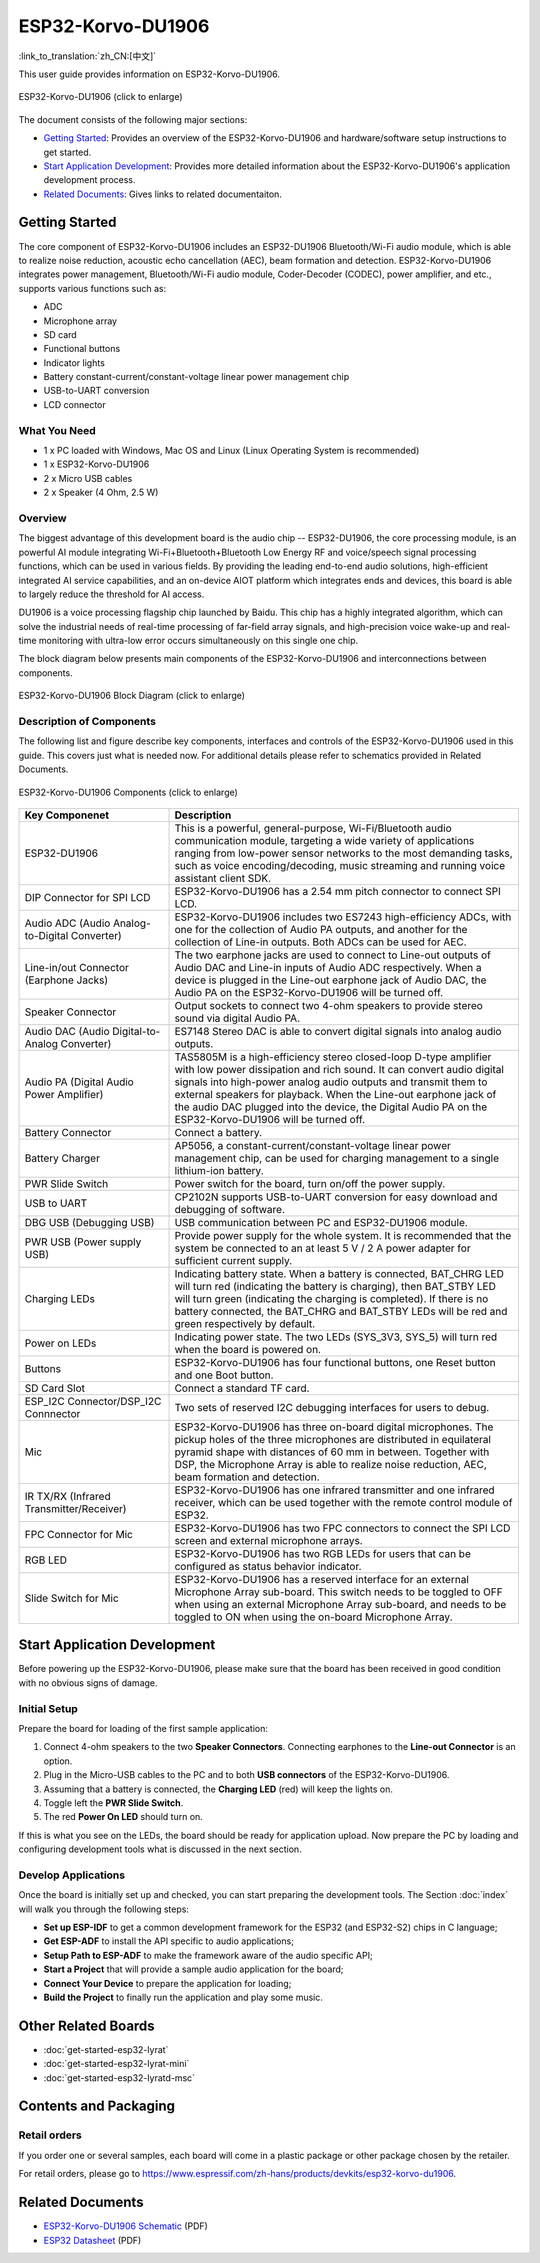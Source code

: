 
ESP32-Korvo-DU1906
===================
:link_to_translation:`zh_CN:[中文]`

This user guide provides information on ESP32-Korvo-DU1906. 


.. figure:: ../../_static/esp32-korvo-du1906-v1.1.png
    :align: center
    :scale: 50%
    :alt: esp32-korvo-du1906
    :figclass: align-center

    ESP32-Korvo-DU1906 (click to enlarge)

The document consists of the following major sections:

- `Getting Started`_: Provides an overview of the ESP32-Korvo-DU1906 and hardware/software setup instructions to get started.
- `Start Application Development`_: Provides more detailed information about the ESP32-Korvo-DU1906's application development process.
- `Related Documents`_: Gives links to related documentaiton.


Getting Started
-----------------

The core component of ESP32-Korvo-DU1906 includes an ESP32-DU1906 Bluetooth/Wi-Fi audio module, which is able to realize noise reduction, acoustic echo cancellation (AEC), beam formation and detection. ESP32-Korvo-DU1906 integrates power management, Bluetooth/Wi-Fi audio module, Coder-Decoder (CODEC), power amplifier, and etc., supports various functions such as:

* ADC
* Microphone array
* SD card
* Functional buttons
* Indicator lights
* Battery constant-current/constant-voltage linear power management chip
* USB-to-UART conversion
* LCD connector


What You Need
~~~~~~~~~~~~~~

* 1 x PC loaded with Windows, Mac OS and Linux (Linux Operating System is recommended)
* 1 x ESP32-Korvo-DU1906
* 2 x Micro USB cables
* 2 x Speaker (4 Ohm, 2.5 W)

Overview
~~~~~~~~~

The biggest advantage of this development board is the audio chip -- ESP32-DU1906, the core processing module, is an powerful AI module integrating Wi-Fi+Bluetooth+Bluetooth Low Energy RF and voice/speech signal processing functions, which can be used in various fields. By providing the leading end-to-end audio solutions, high-efficient integrated AI service capabilities, and an on-device AIOT platform which integrates ends and devices, this board is able to largely reduce the threshold for AI access.

DU1906 is a voice processing flagship chip launched by Baidu. This chip has a highly integrated algorithm, which can solve the industrial needs of real-time processing of far-field array signals, and high-precision voice wake-up and real-time monitoring with ultra-low error occurs simultaneously on this single one chip.

The block diagram below presents main components of the ESP32-Korvo-DU1906 and interconnections between components.

.. figure:: ../../_static/esp32-korvo-du1906-v1.1-block-diagram.png
    :align: center
    :scale: 50%
    :alt: esp32-korvo-du1906-block
    :figclass: align-center

    ESP32-Korvo-DU1906 Block Diagram (click to enlarge)


Description of Components
~~~~~~~~~~~~~~~~~~~~~~~~~~~

The following list and figure describe key components, interfaces and controls of the ESP32-Korvo-DU1906 used in this guide. This covers just what is needed now. For additional details please refer to schematics provided in Related Documents.

.. figure:: ../../_static/esp32-korvo-du1906-v1.1-layout.png
    :align: center
    :scale: 50%
    :alt: esp32-korvo-du1906-components
    :figclass: align-center

    ESP32-Korvo-DU1906 Components (click to enlarge)

.. list-table::
   :widths: 30 70
   :header-rows: 1

   * - Key Componenet
     - Description
   * - ESP32-DU1906
     - This is a powerful, general-purpose, Wi-Fi/Bluetooth audio communication module, targeting a wide variety of applications ranging from low-power sensor networks to the most demanding tasks, such as voice encoding/decoding, music streaming and running voice assistant client SDK.
   * - DIP Connector for SPI LCD
     - ESP32-Korvo-DU1906 has a 2.54 mm pitch connector to connect SPI LCD.
   * - Audio ADC (Audio Analog-to-Digital Converter)
     - ESP32-Korvo-DU1906 includes two ES7243 high-efficiency ADCs, with one for the collection of Audio PA outputs, and another for the collection of Line-in outputs. Both ADCs can be used for AEC.
   * - Line-in/out Connector (Earphone Jacks)
     - The two earphone jacks are used to connect to Line-out outputs of Audio DAC and Line-in inputs of Audio ADC respectively. When a device is plugged in the Line-out earphone jack of Audio DAC, the Audio PA on the ESP32-Korvo-DU1906 will be turned off.
   * - Speaker Connector
     - Output sockets to connect two 4-ohm speakers to provide stereo sound via digital Audio PA.
   * - Audio DAC (Audio Digital-to-Analog Converter)
     - ES7148 Stereo DAC is able to convert digital signals into analog audio outputs.
   * - Audio PA (Digital Audio Power Amplifier)
     - TAS5805M is a high-efficiency stereo closed-loop D-type amplifier with low power dissipation and rich sound. It can convert audio digital signals into high-power analog audio outputs and transmit them to external speakers for playback. When the Line-out earphone jack of the audio DAC plugged into the device, the Digital Audio PA on the ESP32-Korvo-DU1906 will be turned off. 
   * - Battery Connector
     - Connect a battery.
   * - Battery Charger
     - AP5056, a constant-current/constant-voltage linear power management chip, can be used for charging management to a single lithium-ion battery.
   * - PWR Slide Switch
     - Power switch for the board, turn on/off the power supply.
   * - USB to UART
     - CP2102N supports USB-to-UART conversion for easy download and debugging of software.
   * - DBG USB (Debugging USB)
     - USB communication between PC and ESP32-DU1906 module.
   * - PWR USB (Power supply USB)
     - Provide power supply for the whole system. It is recommended that the system be connected to an at least 5 V / 2 A power adapter for sufficient current supply.
   * - Charging LEDs
     - Indicating battery state. When a battery is connected, BAT_CHRG LED will turn red (indicating the battery is charging), then BAT_STBY LED will turn green (indicating the charging is completed). If there is no battery connected, the BAT_CHRG and BAT_STBY LEDs will be red and green respectively by default.
   * - Power on LEDs
     - Indicating power state. The two LEDs (SYS_3V3, SYS_5) will turn red when the board is powered on.
   * - Buttons
     - ESP32-Korvo-DU1906 has four functional buttons, one Reset button and one Boot button.
   * - SD Card Slot
     - Connect a standard TF card. 
   * - ESP_I2C Connector/DSP_I2C Connnector
     - Two sets of reserved I2C debugging interfaces for users to debug.
   * - Mic
     - ESP32-Korvo-DU1906 has three on-board digital microphones. The pickup holes of the three microphones are distributed in equilateral pyramid shape with distances of 60 mm in between. Together with DSP, the Microphone Array is able to realize noise reduction, AEC, beam formation and detection.
   * - IR TX/RX (Infrared Transmitter/Receiver)
     - ESP32-Korvo-DU1906 has one infrared transmitter and one infrared receiver, which can be used together with the remote control module of ESP32.
   * - FPC Connector for Mic
     - ESP32-Korvo-DU1906 has two FPC connectors to connect the SPI LCD screen and external microphone arrays.    
   * - RGB LED
     - ESP32-Korvo-DU1906 has two RGB LEDs for users that can be configured as status behavior indicator.
   * - Slide Switch for Mic
     - ESP32-Korvo-DU1906 has a reserved interface for an external Microphone Array sub-board. This switch needs to be toggled to OFF when using an external Microphone Array sub-board, and needs to be toggled to ON when using the on-board Microphone Array.


Start Application Development
-----------------------------

Before powering up the ESP32-Korvo-DU1906, please make sure that the board has been received in good condition with no obvious signs of damage.

Initial Setup
~~~~~~~~~~~~~~

Prepare the board for loading of the first sample application:

1. Connect 4-ohm speakers to the two **Speaker Connectors**. Connecting earphones to the **Line-out Connector** is an option.
2. Plug in the Micro-USB cables to the PC and to both **USB connectors** of the ESP32-Korvo-DU1906.
3. Assuming that a battery is connected, the **Charging LED** (red) will keep the lights on.
4. Toggle left the **PWR Slide Switch**.
5. The red **Power On LED** should turn on.

If this is what you see on the LEDs, the board should be ready for application upload. Now prepare the PC by loading and configuring development tools what is discussed in the next section.

Develop Applications
~~~~~~~~~~~~~~~~~~~~~~

Once the board is initially set up and checked, you can start preparing the development tools. The Section :doc:`index` will walk you through the following steps:

* **Set up ESP-IDF** to get a common development framework for the ESP32 (and ESP32-S2) chips in C language;
* **Get ESP-ADF** to install the API specific to audio applications;
* **Setup Path to ESP-ADF** to make the framework aware of the audio specific API;
* **Start a Project** that will provide a sample audio application for the board;
* **Connect Your Device** to prepare the application for loading;
* **Build the Project** to finally run the application and play some music.


Other Related Boards 
---------------------

* :doc:`get-started-esp32-lyrat`
* :doc:`get-started-esp32-lyrat-mini`
* :doc:`get-started-esp32-lyratd-msc`



Contents and Packaging
-----------------------

Retail orders
~~~~~~~~~~~~~~~

If you order one or several samples, each board will come in a plastic package or other package chosen by the retailer.

For retail orders, please go to https://www.espressif.com/zh-hans/products/devkits/esp32-korvo-du1906.


Related Documents
------------------

* `ESP32-Korvo-DU1906 Schematic`_ (PDF)
* `ESP32 Datasheet <https://www.espressif.com/sites/default/files/documentation/esp32_datasheet_en.pdf>`_ (PDF)

.. _ESP32-Korvo-DU1906 Schematic: https://dl.espressif.com/dl/schematics/ESP32-Korvo-DU1906-schematics.pdf
